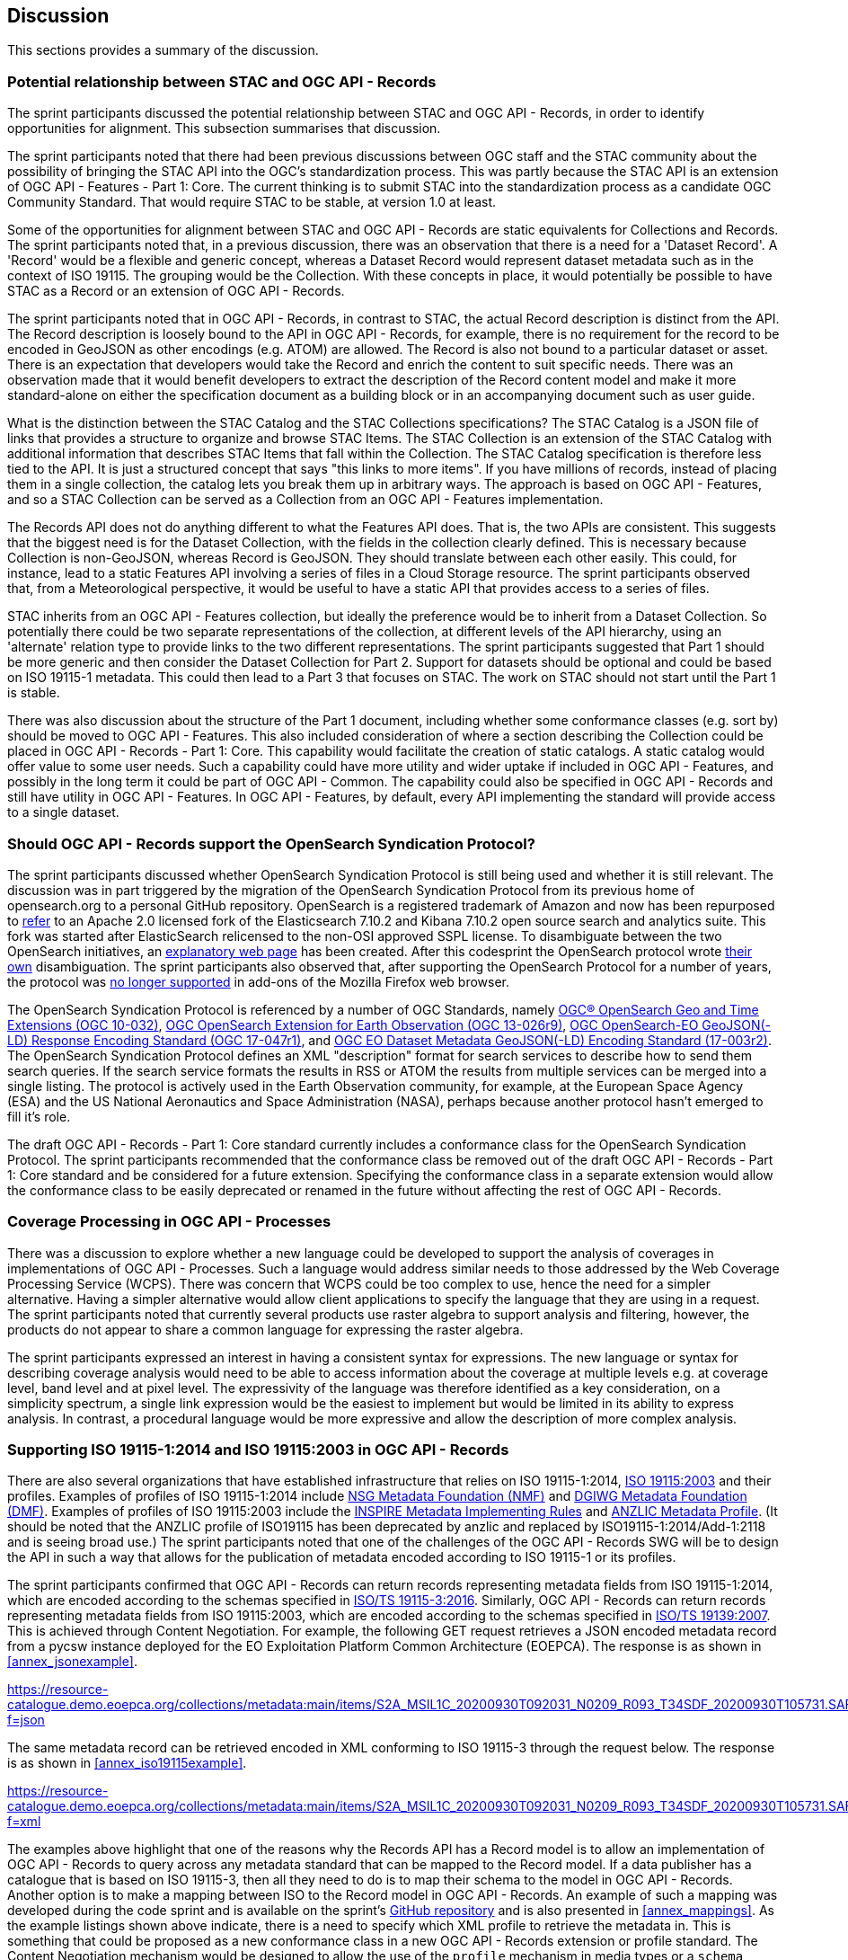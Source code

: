 [[Discussion]]
== Discussion

This sections provides a summary of the discussion.

=== Potential relationship between STAC and OGC API - Records

The sprint participants discussed the potential relationship between STAC and OGC API - Records, in order to identify opportunities for alignment. This subsection summarises that discussion.

The sprint participants noted that there had been previous discussions between OGC staff and the STAC community about the possibility of bringing the STAC API into the OGC's standardization process. This was partly because the STAC API is an extension of OGC API - Features - Part 1: Core. The current thinking is to submit STAC into the standardization process as a candidate OGC Community Standard. That would require STAC to be stable, at version 1.0 at least.

Some of the opportunities for alignment between STAC and OGC API - Records are static equivalents for Collections and Records. The sprint participants noted that, in a previous discussion, there was an observation that there is a need for a 'Dataset Record'. A 'Record' would be a flexible and generic concept, whereas a Dataset Record would represent dataset metadata such as in the context of ISO 19115. The grouping would be the Collection. With these concepts in place, it would potentially be possible to have STAC as a Record or an extension of OGC API - Records.

The sprint participants noted that in OGC API - Records, in contrast to STAC, the actual Record description is distinct from the API. The Record description is loosely bound to the API in OGC API - Records, for example, there is no requirement for the record to be encoded in GeoJSON as other encodings (e.g. ATOM) are allowed. The Record is also not bound to a particular dataset or asset. There is an expectation that developers would take the Record and enrich the content to suit specific needs. There was an observation made that it would benefit developers to extract the description of the Record content model and make it more standard-alone on either the specification document as a building block or in an accompanying document such as user guide.

What is the distinction between the STAC Catalog and the STAC Collections specifications? The STAC Catalog is a JSON file of links that provides a structure to organize and browse STAC Items. The STAC Collection is an extension of the STAC Catalog with additional information that describes STAC Items that fall within the Collection. The STAC Catalog specification is therefore less tied to the API. It is just a structured concept that says "this links to more items". If you have millions of records, instead of placing them in a single collection, the catalog lets you break them up in arbitrary ways. The approach is based on OGC API - Features, and so a STAC Collection can be served as a Collection from an OGC API - Features implementation.

The Records API does not do anything different to what the Features API does. That is, the two APIs are consistent. This suggests that the biggest need is for the Dataset Collection, with the fields in the collection clearly defined. This is necessary because Collection is non-GeoJSON, whereas Record is GeoJSON. They should translate between each other easily. This could, for instance, lead to a static Features API involving a series of files in a Cloud Storage resource. The sprint participants observed that, from a Meteorological perspective, it would be useful to have a static API that provides access to a series of files.

STAC inherits from an OGC API - Features collection, but ideally the preference would be to inherit from a Dataset Collection. So potentially there could be two separate representations of the collection, at different levels of the API hierarchy, using an 'alternate' relation type to provide links to the two different representations. The sprint participants suggested that Part 1 should be more generic and then consider the Dataset Collection for Part 2. Support for datasets should be optional and could be based on ISO 19115-1 metadata. This could then lead to a Part 3 that focuses on STAC. The work on STAC should not start until the Part 1 is stable.

There was also discussion about the structure of the Part 1 document, including whether some conformance classes (e.g. sort by) should be moved to OGC API - Features. This also included consideration of where a section describing the Collection could be placed in OGC API - Records - Part 1: Core. This capability would facilitate the creation of static catalogs. A static catalog would offer value to some user needs. Such a capability could have more utility and wider uptake if included in OGC API - Features, and possibly in  the long term it could be part of OGC API - Common. The capability could also be specified in OGC API - Records and still have utility in OGC API - Features. In OGC API - Features, by default, every API implementing the standard will provide access to a single dataset.

=== Should OGC API - Records support the OpenSearch Syndication Protocol?

The sprint participants discussed whether OpenSearch Syndication Protocol is still being used and whether it is still relevant. The discussion was in part triggered by the migration of the OpenSearch Syndication Protocol from its previous home of opensearch.org to a personal GitHub repository. OpenSearch is a registered trademark of Amazon and now has been repurposed to https://opensearch.org[refer] to an Apache 2.0 licensed fork of the Elasticsearch 7.10.2 and Kibana 7.10.2 open source search and analytics suite. This fork was started after ElasticSearch relicensed to the non-OSI approved SSPL license. To disambiguate between the two OpenSearch initiatives, an https://opensearch.org/disambiguation.html[explanatory web page] has been created. After this codesprint the OpenSearch protocol wrote https://github.com/dewitt/opensearch#how-is-it-related-to-the-opensearch-software-project[their own] disambiguation. The sprint participants also observed that, after supporting the OpenSearch Protocol for a number of years, the protocol was https://blog.mozilla.org/addons/2019/10/15/search-engine-add-ons-to-be-removed-from-addons-mozilla-org/[no longer supported] in add-ons of the Mozilla Firefox web browser.

The OpenSearch Syndication Protocol is referenced by a number of OGC Standards, namely https://portal.ogc.org/files/?artifact_id=56866[OGC® OpenSearch Geo and Time Extensions (OGC 10-032)], http://docs.opengeospatial.org/is/13-026r9/13-026r9.html[OGC OpenSearch Extension for Earth Observation (OGC 13-026r9)], https://docs.opengeospatial.org/is/17-047r1/17-047r1.html[OGC OpenSearch-EO GeoJSON(-LD) Response Encoding Standard (OGC 17-047r1)], and https://docs.ogc.org/is/17-003r2/17-003r2.html[OGC EO Dataset Metadata GeoJSON(-LD) Encoding Standard (17-003r2)]. The OpenSearch Syndication Protocol defines an XML "description" format for search services to describe how to send them search queries. If the search service formats the results in RSS or ATOM the results from multiple services can be merged into a single listing. The protocol is actively used in the Earth Observation community, for example, at the European Space Agency (ESA) and the US National Aeronautics and Space Administration (NASA), perhaps because another protocol hasn't emerged to fill it's role.


The draft OGC API - Records - Part 1: Core standard currently includes a conformance class for the OpenSearch Syndication Protocol. The sprint participants recommended that the conformance class be removed out of the draft OGC API - Records - Part 1: Core standard and be considered for a future extension. Specifying the conformance class in a separate extension would allow the conformance class to be easily deprecated or renamed in the future without affecting the rest of OGC API - Records.

=== Coverage Processing in OGC API - Processes

There was a discussion to explore whether a new language could be developed to support the analysis of coverages in implementations of OGC API - Processes. Such a language would address similar needs to those addressed by the Web Coverage Processing Service (WCPS). There was concern that WCPS could be too complex to use, hence the need for a simpler alternative. Having a simpler alternative would allow client applications to specify the language that they are using in a request. The sprint participants noted that currently several products use raster algebra to support analysis and filtering, however, the products do not appear to share a common language for expressing the raster algebra.

The sprint participants expressed an interest in having a consistent syntax for expressions. The new language or syntax for describing coverage analysis would need to be able to access information about the coverage at multiple levels e.g. at coverage level, band level and at pixel level. The expressivity of the language was therefore identified as a key consideration, on a simplicity spectrum, a single link expression would be the easiest to implement but would be limited in its ability to express analysis. In contrast, a procedural language would be more expressive and allow the description of more complex analysis.


=== Supporting ISO 19115-1:2014 and ISO 19115:2003 in OGC API - Records

There are also several organizations that have established infrastructure that relies on ISO 19115-1:2014, https://www.iso.org/standard/26020.html[ISO 19115:2003] and their profiles. Examples of profiles of ISO 19115-1:2014 include https://gwg.nga.mil/documents/NMF_v1_final.doc[NSG Metadata Foundation (NMF)] and https://portal.dgiwg.org/files/67565[DGIWG Metadata Foundation (DMF)]. Examples of profiles of ISO 19115:2003 include the https://inspire.ec.europa.eu/documents/inspire-metadata-implementing-rules-technical-guidelines-based-en-iso-19115-and-en-iso-1[INSPIRE Metadata Implementing Rules] and https://www.anzlic.gov.au/sites/default/files/files/anzlic_metadata_profile_v1_1.pdf[ANZLIC Metadata Profile]. (It should be noted that the ANZLIC profile of ISO19115 has been deprecated by anzlic and replaced by ISO19115-1:2014/Add-1:2118 and is seeing broad use.) The sprint participants noted that one of the challenges of the OGC API - Records SWG will be to design the API in such a way that allows for the publication of metadata encoded according to ISO 19115-1 or its profiles.

The sprint participants confirmed that OGC API - Records can return records representing metadata fields from ISO 19115-1:2014, which are encoded according to the schemas specified in https://www.iso.org/standard/32579.html[ISO/TS 19115-3:2016]. Similarly,  OGC API - Records can return records representing metadata fields from ISO 19115:2003, which are encoded according to the schemas specified in https://www.iso.org/standard/32557.html[ISO/TS 19139:2007]. This is achieved through Content Negotiation. For example, the following GET request retrieves a JSON encoded metadata record from a pycsw instance deployed for the EO Exploitation Platform Common Architecture (EOEPCA). The response is as shown in <<annex_jsonexample>>.

https://resource-catalogue.demo.eoepca.org/collections/metadata:main/items/S2A_MSIL1C_20200930T092031_N0209_R093_T34SDF_20200930T105731.SAFE?f=json

The same metadata record can be retrieved encoded in XML conforming to ISO 19115-3 through the request below. The response is as shown in <<annex_iso19115example>>.

https://resource-catalogue.demo.eoepca.org/collections/metadata:main/items/S2A_MSIL1C_20200930T092031_N0209_R093_T34SDF_20200930T105731.SAFE?f=xml

The examples above highlight that one of the reasons why the Records API has a Record model is to allow an implementation of OGC API - Records to query across any metadata standard that can be mapped to the Record model. If a data publisher has a catalogue that is based on ISO 19115-3, then all they need to do is to map their schema to the model in OGC API - Records. Another option is to make a mapping between ISO to the Record model in OGC API - Records. An example of such a mapping was developed during the code sprint and is available on the sprint's https://github.com/opengeospatial/ogcapi-code-sprint-2021-07/blob/main/mappings/ISO19115-3_Mappings.md[GitHub repository] and is also presented in <<annex_mappings>>. As the example listings shown above indicate, there is a need to specify which XML profile to retrieve the metadata in. This is something that could be proposed as a new conformance class in a new OGC API - Records extension or profile standard. The Content Negotiation mechanism would be designed to allow the use of the `profile` mechanism in media types or a `schema` query parameter to identify the schema to use.

=== Lessons Learnt

Towards the end of the sprint, participants held a discussion on the lessons learnt from the initiative. A summary of the lessons identified by the sprint participants is presented below:

* RecordsAPI: The relationship with STAC was clarified in this sprint. The direction of the RecordsAPI is aligning more with STAC.
* RecordsAPI: Crosswalk aligned ISO 19115-3 with the OGC Record.
* There may be a little bit of work to do in aligning satellite imagery support between RecordsAPI and STAC.
* Clarity on what it means to have an ISO 19115 conformance class in OGC API - Records.
* The change with OpenSearch.org introduces challenges in terms of usage/licence. Will mean change requests for existing OGC OpenSearch standards.
* OpenSearch is still an active thing in OGC. It will be placed in an extension of OGC API - Records and not the Core.
* OGC Member Meeting in September 2021 (Metadata Adhoc) will have a session on tackling metadata issues. It's linked to the Singapore Geo Festival.
* Lots of implementations of OGC API - Processes provides confidence that it works.
* The Spring work will help develop Guides.
* OGC API - Processes is sufficiently different from WPS
* The use of JSON Schema to describe inputs and outputs is going to be great for uptake.
* There is an increasing need for Best Practices and Profiles. e.g. Routing, Maps, NDVI, ...
* OGC API - Processes weather toolbox (we're starting to think about this in MetOceanDWG)
